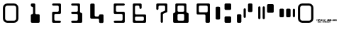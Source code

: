SplineFontDB: 3.0
FontName: GnuMICR
FullName: GnuMICR
FamilyName: GnuMICR
Weight: Normal
Copyright: Copyright (c) 2000-2003, Eric Sandeen <sandeen-gnumicr@sandeen.net>.  Released under the terms of the Gnu Public License, www.gnu.org
Version: 000.300
ItalicAngle: 0
UnderlinePosition: -100
UnderlineWidth: 50
Ascent: 800
Descent: 200
InvalidEm: 0
sfntRevision: 0x00004ccc
LayerCount: 2
Layer: 0 0 "Back" 1
Layer: 1 0 "Fore" 0
XUID: [1021 489 1090028711 12387723]
UniqueID: 5116639
StyleMap: 0x0040
FSType: 8
OS2Version: 2
OS2_WeightWidthSlopeOnly: 0
OS2_UseTypoMetrics: 0
CreationTime: 1071111705
ModificationTime: 1641437996
PfmFamily: 81
TTFWeight: 0
TTFWidth: 0
LineGap: 0
VLineGap: 0
Panose: 0 0 0 0 0 0 0 0 0 0
OS2TypoAscent: 800
OS2TypoAOffset: 0
OS2TypoDescent: -200
OS2TypoDOffset: 0
OS2TypoLinegap: 0
OS2WinAscent: 702
OS2WinAOffset: 0
OS2WinDescent: 0
OS2WinDOffset: 0
HheadAscent: 702
HheadAOffset: 0
HheadDescent: 0
HheadDOffset: 0
OS2SubXSize: 200
OS2SubYSize: 200
OS2SubXOff: 0
OS2SubYOff: 200
OS2SupXSize: 200
OS2SupYSize: 200
OS2SupXOff: 0
OS2SupYOff: 200
OS2StrikeYSize: 49
OS2StrikeYPos: 258
OS2CapHeight: 702
OS2XHeight: -32768
OS2Vendor: 'PfEd'
OS2CodePages: 00000001.80000000
OS2UnicodeRanges: 00000003.00000000.00000000.00000000
DEI: 91125
LangName: 1033 "" "" "" "PfaEdit 1.0 : GnuMICR : 10-11-2003"
Encoding: UnicodeBmp
UnicodeInterp: none
NameList: AGL For New Fonts
DisplaySize: -48
AntiAlias: 1
FitToEm: 0
WinInfo: 0 16 10
BeginPrivate: 3
BlueScale 7 0.03963
StemSnapH 12 [78 156 234]
StemSnapV 11 [74 85 151]
EndPrivate
BeginChars: 65538 19

StartChar: .notdef
Encoding: 65536 -1 0
Width: 500
Flags: W
LayerCount: 2
EndChar

StartChar: space
Encoding: 32 32 1
Width: 751
Flags: W
LayerCount: 2
EndChar

StartChar: zero
Encoding: 48 48 2
Width: 751
Flags: MW
HStem: 0 78<216 493 259 493> 624 78<237.5 493 259 493>
VStem: 103 78<156 546> 571 78<156 546>
LayerCount: 2
Fore
SplineSet
259 0 m 2
 173 0 103 70 103 156 c 2
 103 546 l 2
 103 632 173 702 259 702 c 2
 493 702 l 2
 579 702 649 632 649 546 c 2
 649 156 l 2
 649 70 579 0 493 0 c 2
 259 0 l 2
259 78 m 2
 493 78 l 2
 536 78 571 113 571 156 c 2
 571 546 l 2
 571 589 536 624 493 624 c 2
 259 624 l 2
 216 624 181 589 181 546 c 2
 181 156 l 2
 181 113 216 78 259 78 c 2
EndSplineSet
EndChar

StartChar: one
Encoding: 49 49 3
Width: 751
Flags: MW
HStem: 0 20 585 117<376 387>
VStem: 415 78<351 546 546 557>
LayerCount: 2
Fore
SplineSet
376 0 m 2
 354 0 337 17 337 39 c 2
 337 273 l 2
 337 295 354 312 376 312 c 0
 398 312 415 329 415 351 c 2
 415 546 l 2
 415 568 398 585 376 585 c 0
 354 585 337 602 337 624 c 2
 337 663 l 2
 337 685 354 702 376 702 c 2
 454 702 l 2
 476 702 493 685 493 663 c 2
 493 351 l 2
 493 329 510 312 532 312 c 2
 610 312 l 2
 632 312 649 295 649 273 c 2
 649 39 l 2
 649 17 632 0 610 0 c 2
 376 0 l 2
EndSplineSet
EndChar

StartChar: two
Encoding: 50 50 4
Width: 751
Flags: MW
HStem: 0 78<454 610 454 610> 312 78<443 454 454 532 532 543 376 610> 624 78<365 610 376 532>
VStem: 337 78<106 117 117 273> 571 78<429 585 585 596>
CounterMasks: 1 e0
LayerCount: 2
Fore
SplineSet
376 0 m 1
 375 1 l 1
 354 1 337 18 337 39 c 2
 337 351 l 2
 337 373 354 390 376 390 c 2
 532 390 l 2
 554 390 571 407 571 429 c 2
 571 585 l 2
 571 607 554 624 532 624 c 2
 376 624 l 2
 354 624 337 641 337 663 c 0
 337 685 354 702 376 702 c 2
 610 702 l 2
 632 702 649 685 649 663 c 2
 649 351 l 2
 649 329 632 312 610 312 c 2
 454 312 l 2
 432 312 415 295 415 273 c 2
 415 117 l 2
 415 95 432 78 454 78 c 2
 610 78 l 2
 632 78 649 61 649 39 c 0
 649 17 632 0 610 0 c 2
 376 0 l 1
EndSplineSet
EndChar

StartChar: three
Encoding: 51 51 5
Width: 751
Flags: MW
HStem: 0 78<287 454 298 454 454 465 298 610> 312 78<287 454 298 454> 624 78<287 532 298 454>
VStem: 493 156<117 273 273 284>
CounterMasks: 1 e0
LayerCount: 2
Fore
SplineSet
298 0 m 2
 276 0 259 17 259 39 c 0
 259 61 276 78 298 78 c 2
 454 78 l 2
 476 78 493 95 493 117 c 2
 493 273 l 2
 493 295 476 312 454 312 c 2
 298 312 l 2
 276 312 259 329 259 351 c 0
 259 373 276 390 298 390 c 2
 454 390 l 2
 476 390 493 407 493 429 c 2
 493 585 l 2
 493 607 476 624 454 624 c 2
 298 624 l 2
 276 624 259 641 259 663 c 0
 259 685 276 702 298 702 c 2
 532 702 l 2
 554 702 571 685 571 663 c 2
 571 390 l 2
 571 368 588 351 610 351 c 0
 632 351 649 334 649 312 c 2
 649 39 l 2
 649 17 632 0 610 0 c 2
 298 0 l 2
EndSplineSet
EndChar

StartChar: four
Encoding: 52 52 6
Width: 751
Flags: MW
HStem: 156 78<376 454 376 454>
VStem: 181 156<262 273 273 663> 493 156<39 117 117 128 262 273>
LayerCount: 2
Fore
SplineSet
532 0 m 2
 510 0 493 17 493 39 c 2
 493 117 l 2
 493 139 476 156 454 156 c 2
 220 156 l 2
 198 156 181 173 181 195 c 2
 181 663 l 2
 181 685 198 702 220 702 c 2
 298 702 l 2
 320 702 337 685 337 663 c 2
 337 273 l 2
 337 251 354 234 376 234 c 2
 454 234 l 2
 476 234 493 251 493 273 c 0
 493 295 510 312 532 312 c 2
 610 312 l 2
 632 312 649 295 649 273 c 2
 649 39 l 2
 649 17 632 0 610 0 c 2
 532 0 l 2
EndSplineSet
EndChar

StartChar: five
Encoding: 53 53 7
Width: 751
Flags: MW
HStem: 0 78<287 532 298 532 532 543 298 610> 312 78<376 532> 624 78<365 376 376 610>
VStem: 259 78<418 429 429 585> 571 78<117 273 273 284>
CounterMasks: 1 e0
LayerCount: 2
Fore
SplineSet
298 0 m 2
 276 0 259 17 259 39 c 0
 259 61 276 78 298 78 c 2
 532 78 l 2
 554 78 571 95 571 117 c 2
 571 273 l 2
 571 295 554 312 532 312 c 2
 298 312 l 2
 276 312 259 329 259 351 c 2
 259 663 l 2
 259 685 276 702 298 702 c 2
 610 702 l 2
 632 702 649 685 649 663 c 0
 649 641 632 624 610 624 c 2
 376 624 l 2
 354 624 337 607 337 585 c 2
 337 429 l 2
 337 407 354 390 376 390 c 2
 610 390 l 2
 632 390 649 373 649 351 c 2
 649 39 l 2
 649 17 632 0 610 0 c 2
 298 0 l 2
EndSplineSet
EndChar

StartChar: six
Encoding: 54 54 8
Width: 751
Flags: MW
HStem: 0 78<298 532 532 543 298 610> 234 78<287 610 298 532> 624 78<287 298 298 376>
VStem: 181 78<106 117 117 195 340 351 351 585> 415 78<546 585 585 596> 571 78<117 195 195 206>
LayerCount: 2
Fore
SplineSet
220 0 m 2
 198 0 181 17 181 39 c 2
 181 663 l 2
 181 685 198 702 220 702 c 2
 454 702 l 2
 476 702 493 685 493 663 c 2
 493 546 l 2
 493 524 476 507 454 507 c 0
 432 507 415 524 415 546 c 2
 415 585 l 2
 415 607 398 624 376 624 c 2
 298 624 l 2
 276 624 259 607 259 585 c 2
 259 351 l 2
 259 329 276 312 298 312 c 2
 610 312 l 2
 632 312 649 295 649 273 c 2
 649 39 l 2
 649 17 632 0 610 0 c 2
 220 0 l 2
298 78 m 2
 532 78 l 2
 554 78 571 95 571 117 c 2
 571 195 l 2
 571 217 554 234 532 234 c 2
 298 234 l 2
 276 234 259 217 259 195 c 2
 259 117 l 2
 259 95 276 78 298 78 c 2
EndSplineSet
EndChar

StartChar: seven
Encoding: 55 55 9
Width: 751
Flags: MW
HStem: 624 78<365 376 376 532>
VStem: 259 78<507 585> 415 78<39 300> 571 78<468 585 585 596>
LayerCount: 2
Fore
SplineSet
454 0 m 0
 432 0 415 17 415 39 c 2
 415 351 l 2
 415 367 424 381 439 387 c 2
 547 432 l 2
 562 438 571 452 571 468 c 2
 571 585 l 2
 571 607 554 624 532 624 c 2
 376 624 l 2
 354 624 337 607 337 585 c 2
 337 507 l 2
 337 485 320 468 298 468 c 0
 276 468 259 485 259 507 c 2
 259 663 l 2
 259 685 276 702 298 702 c 2
 610 702 l 2
 632 702 649 685 649 663 c 2
 649 415 l 2
 649 399 640 385 625 379 c 2
 517 336 l 2
 502 330 493 316 493 300 c 2
 493 39 l 2
 493 17 476 0 454 0 c 0
EndSplineSet
EndChar

StartChar: eight
Encoding: 56 56 10
Width: 751
Flags: MW
HStem: 0 78<298 454 454 465 298 610> 312 78<298 454> 624 78<287 298 298 454>
VStem: 103 156<106 117 117 273> 493 156<117 273 273 284>
CounterMasks: 1 e0
LayerCount: 2
Fore
SplineSet
142 0 m 2
 120 0 103 17 103 39 c 2
 103 312 l 2
 103 334 120 351 142 351 c 0
 164 351 181 368 181 390 c 2
 181 663 l 2
 181 685 198 702 220 702 c 2
 532 702 l 2
 554 702 571 685 571 663 c 2
 571 390 l 2
 571 368 588 351 610 351 c 0
 632 351 649 334 649 312 c 2
 649 39 l 2
 649 17 632 0 610 0 c 2
 142 0 l 2
298 78 m 2
 454 78 l 2
 476 78 493 95 493 117 c 2
 493 273 l 2
 493 295 476 312 454 312 c 2
 298 312 l 2
 276 312 259 295 259 273 c 2
 259 117 l 2
 259 95 276 78 298 78 c 2
298 390 m 2
 454 390 l 2
 476 390 493 407 493 429 c 2
 493 585 l 2
 493 607 476 624 454 624 c 2
 298 624 l 2
 276 624 259 607 259 585 c 2
 259 429 l 2
 259 407 276 390 298 390 c 2
EndSplineSet
EndChar

StartChar: nine
Encoding: 57 57 11
Width: 751
Flags: MW
HStem: 0 20 312 78<298 454> 624 78<287 298 298 532>
VStem: 181 78<418 429 429 585> 493 156<39 273 273 284>
LayerCount: 2
Fore
SplineSet
532 0 m 2
 510 0 493 17 493 39 c 2
 493 273 l 2
 493 295 476 312 454 312 c 2
 220 312 l 2
 198 312 181 329 181 351 c 2
 181 663 l 2
 181 685 198 702 220 702 c 2
 610 702 l 2
 632 702 649 685 649 663 c 2
 649 39 l 2
 649 17 632 0 610 0 c 2
 532 0 l 2
532 390 m 2
 554 390 571 407 571 429 c 2
 571 585 l 2
 571 607 554 624 532 624 c 2
 298 624 l 2
 276 624 259 607 259 585 c 2
 259 429 l 2
 259 407 276 390 298 390 c 2
 532 390 l 2
EndSplineSet
EndChar

StartChar: A
Encoding: 65 65 12
Width: 751
Flags: MW
HStem: 0 234<443 610 454 610> 468 234<443 610 454 610>
VStem: 103 156<156 546> 415 234<39 195 28 206 507 663>
LayerCount: 2
Fore
SplineSet
142 117 m 2
 120 117 103 134 103 156 c 2
 103 546 l 2
 103 568 120 585 142 585 c 2
 220 585 l 2
 242 585 259 568 259 546 c 2
 259 156 l 2
 259 134 242 117 220 117 c 2
 142 117 l 2
454 0 m 2
 432 0 415 17 415 39 c 2
 415 195 l 2
 415 217 432 234 454 234 c 2
 610 234 l 2
 632 234 649 217 649 195 c 2
 649 39 l 2
 649 17 632 0 610 0 c 2
 454 0 l 2
454 468 m 2
 432 468 415 485 415 507 c 2
 415 663 l 2
 415 685 432 702 454 702 c 2
 610 702 l 2
 632 702 649 685 649 663 c 2
 649 507 l 2
 649 485 632 468 610 468 c 2
 454 468 l 2
EndSplineSet
EndChar

StartChar: B
Encoding: 66 66 13
Width: 751
Flags: MW
HStem: 0 312<131 220 142 220> 390 312<521 610 532 610>
VStem: 103 156<39 273> 337 78<215 488> 493 156<429 663>
LayerCount: 2
Fore
SplineSet
142 0 m 2
 120 0 103 17 103 39 c 2
 103 273 l 2
 103 295 120 312 142 312 c 2
 220 312 l 2
 242 312 259 295 259 273 c 2
 259 39 l 2
 259 17 242 0 220 0 c 2
 142 0 l 2
376 176 m 0
 354 176 337 193 337 215 c 2
 337 488 l 2
 337 510 354 527 376 527 c 0
 398 527 415 510 415 488 c 2
 415 215 l 2
 415 193 398 176 376 176 c 0
532 390 m 2
 510 390 493 407 493 429 c 2
 493 663 l 2
 493 685 510 702 532 702 c 2
 610 702 l 2
 632 702 649 685 649 663 c 2
 649 429 l 2
 649 407 632 390 610 390 c 2
 532 390 l 2
EndSplineSet
EndChar

StartChar: C
Encoding: 67 67 14
Width: 751
Flags: MW
HStem: 351 312<443 610 454 610>
VStem: 103 78<156 546> 259 78<156 546> 415 234<390 624>
CounterMasks: 1 70
LayerCount: 2
Fore
SplineSet
142 117 m 0
 120 117 103 134 103 156 c 2
 103 546 l 2
 103 568 120 585 142 585 c 0
 164 585 181 568 181 546 c 2
 181 156 l 2
 181 134 164 117 142 117 c 0
298 117 m 0
 276 117 259 134 259 156 c 2
 259 546 l 2
 259 568 276 585 298 585 c 0
 320 585 337 568 337 546 c 2
 337 156 l 2
 337 134 320 117 298 117 c 0
454 351 m 2
 432 351 415 368 415 390 c 2
 415 624 l 2
 415 646 432 663 454 663 c 2
 610 663 l 2
 632 663 649 646 649 624 c 2
 649 390 l 2
 649 368 632 351 610 351 c 2
 454 351 l 2
EndSplineSet
EndChar

StartChar: D
Encoding: 68 68 15
Width: 751
Flags: MW
HStem: 195 312<131 220 142 220 142 376 376 454 599 621>
VStem: 103 156<234 468> 337 156<234 468> 571 78<234 468>
CounterMasks: 1 70
LayerCount: 2
Fore
SplineSet
142 195 m 2
 120 195 103 212 103 234 c 2
 103 468 l 2
 103 490 120 507 142 507 c 2
 220 507 l 2
 242 507 259 490 259 468 c 2
 259 234 l 2
 259 212 242 195 220 195 c 2
 142 195 l 2
376 195 m 2
 354 195 337 212 337 234 c 2
 337 468 l 2
 337 490 354 507 376 507 c 2
 454 507 l 2
 476 507 493 490 493 468 c 2
 493 234 l 2
 493 212 476 195 454 195 c 2
 376 195 l 2
610 195 m 0
 588 195 571 212 571 234 c 2
 571 468 l 2
 571 490 588 507 610 507 c 0
 632 507 649 490 649 468 c 2
 649 234 l 2
 649 212 632 195 610 195 c 0
EndSplineSet
EndChar

StartChar: copyright
Encoding: 169 169 16
Width: 751
Flags: W
LayerCount: 2
Fore
SplineSet
50 10 m 1
 50 60 l 1
 80 60 l 1
 80 50 l 1
 60 50 l 1
 60 40 l 1
 70 40 l 1
 70 30 l 1
 60 30 l 1
 60 20 l 1
 80 20 l 1
 80 10 l 1
 50 10 l 1
90 10 m 1
 90 60 l 1
 120 60 l 1
 120 30 l 1
 110 30 l 1
 120 20 l 1
 120 10 l 1
 110 10 l 1
 100 20 l 1
 100 10 l 1
 90 10 l 1
100 40 m 1
 110 40 l 1
 110 50 l 1
 100 50 l 1
 100 40 l 1
90 10 m 1
 90 10 l 1
130 10 m 1
 130 60 l 1
 140 60 l 1
 140 10 l 1
 130 10 l 1
150 10 m 1
 150 60 l 1
 180 60 l 1
 180 50 l 1
 160 50 l 1
 160 20 l 1
 180 20 l 1
 180 10 l 1
 150 10 l 1
220 10 m 1
 220 20 l 1
 240 20 l 1
 240 30 l 1
 220 30 l 1
 220 60 l 1
 250 60 l 1
 250 50 l 1
 230 50 l 1
 230 40 l 1
 250 40 l 1
 250 10 l 1
 220 10 l 1
260 10 m 1
 260 60 l 1
 290 60 l 1
 290 10 l 1
 280 10 l 1
 280 30 l 1
 270 30 l 1
 270 10 l 1
 260 10 l 1
270 40 m 1
 280 40 l 1
 280 50 l 1
 270 50 l 1
 270 40 l 1
260 10 m 1
 260 10 l 1
300 10 m 1
 300 60 l 1
 310 60 l 1
 320 40 l 1
 320 60 l 1
 330 60 l 1
 330 10 l 1
 320 10 l 1
 310 40 l 1
 310 10 l 1
 300 10 l 1
340 10 m 1
 340 60 l 1
 360 60 l 1
 370 50 l 1
 370 20 l 1
 360 10 l 1
 340 10 l 1
350 20 m 1
 360 20 l 1
 360 50 l 1
 350 50 l 1
 350 20 l 1
340 10 m 1
 340 10 l 1
380 10 m 1
 380 60 l 1
 410 60 l 1
 410 50 l 1
 390 50 l 1
 390 40 l 1
 400 40 l 1
 400 30 l 1
 390 30 l 1
 390 20 l 1
 410 20 l 1
 410 10 l 1
 380 10 l 1
420 10 m 1
 420 60 l 1
 450 60 l 1
 450 50 l 1
 430 50 l 1
 430 40 l 1
 440 40 l 1
 440 30 l 1
 430 30 l 1
 430 20 l 1
 450 20 l 1
 450 10 l 1
 420 10 l 1
460 10 m 1
 460 60 l 1
 470 60 l 1
 480 40 l 1
 480 60 l 1
 490 60 l 1
 490 10 l 1
 480 10 l 1
 470 40 l 1
 470 10 l 1
 460 10 l 1
-10 70 m 1
 -10 70 l 1
10 70 m 1
 10 120 l 1
 40 120 l 1
 40 110 l 1
 20 110 l 1
 20 80 l 1
 40 80 l 1
 40 70 l 1
 10 70 l 1
50 70 m 1
 50 120 l 1
 80 120 l 1
 80 70 l 1
 50 70 l 1
60 80 m 1
 60 110 l 1
 70 110 l 1
 70 80 l 1
 60 80 l 1
50 70 m 1
 50 70 l 1
90 70 m 1
 90 120 l 1
 120 120 l 1
 120 90 l 1
 100 90 l 1
 100 70 l 1
 90 70 l 1
100 100 m 1
 100 110 l 1
 110 110 l 1
 110 100 l 1
 100 100 l 1
90 70 m 1
 90 70 l 1
140 70 m 1
 140 90 l 1
 130 90 l 1
 130 120 l 1
 140 120 l 1
 140 100 l 1
 150 100 l 1
 150 120 l 1
 160 120 l 1
 160 90 l 1
 150 90 l 1
 150 70 l 1
 140 70 l 1
170 70 m 1
 170 120 l 1
 200 120 l 1
 200 90 l 1
 190 90 l 1
 200 80 l 1
 200 70 l 1
 190 70 l 1
 180 80 l 1
 180 70 l 1
 170 70 l 1
180 100 m 1
 190 100 l 1
 190 110 l 1
 180 110 l 1
 180 100 l 1
170 70 m 1
 170 70 l 1
210 70 m 1
 210 120 l 1
 220 120 l 1
 220 70 l 1
 210 70 l 1
230 70 m 1
 230 120 l 1
 260 120 l 1
 260 110 l 1
 240 110 l 1
 240 80 l 1
 250 80 l 1
 250 90 l 1
 260 90 l 1
 260 70 l 1
 230 70 l 1
270 70 m 1
 270 120 l 1
 280 120 l 1
 280 100 l 1
 290 100 l 1
 290 120 l 1
 300 120 l 1
 300 70 l 1
 290 70 l 1
 290 90 l 1
 280 90 l 1
 280 70 l 1
 270 70 l 1
320 70 m 1
 320 110 l 1
 310 110 l 1
 310 120 l 1
 340 120 l 1
 340 110 l 1
 330 110 l 1
 330 70 l 1
 320 70 l 1
380 70 m 1
 380 100 l 1
 400 100 l 1
 400 110 l 1
 380 110 l 1
 380 120 l 1
 410 120 l 1
 410 90 l 1
 390 90 l 1
 390 80 l 1
 410 80 l 1
 410 70 l 1
 380 70 l 1
420 70 m 1
 420 120 l 1
 450 120 l 1
 450 70 l 1
 420 70 l 1
430 80 m 1
 430 110 l 1
 440 110 l 1
 440 80 l 1
 430 80 l 1
420 70 m 1
 420 70 l 1
460 70 m 1
 460 120 l 1
 490 120 l 1
 490 70 l 1
 460 70 l 1
470 80 m 1
 470 110 l 1
 480 110 l 1
 480 80 l 1
 470 80 l 1
460 70 m 1
 460 70 l 1
500 70 m 1
 500 120 l 1
 530 120 l 1
 530 70 l 1
 500 70 l 1
510 80 m 1
 510 110 l 1
 520 110 l 1
 520 80 l 1
 510 80 l 1
500 70 m 1
 500 70 l 1
540 90 m 1
 540 100 l 1
 560 100 l 1
 560 90 l 1
 540 90 l 1
570 70 m 1
 570 100 l 1
 590 100 l 1
 590 110 l 1
 570 110 l 1
 570 120 l 1
 600 120 l 1
 600 90 l 1
 580 90 l 1
 580 80 l 1
 600 80 l 1
 600 70 l 1
 570 70 l 1
610 70 m 1
 610 120 l 1
 640 120 l 1
 640 70 l 1
 610 70 l 1
620 80 m 1
 620 110 l 1
 630 110 l 1
 630 80 l 1
 620 80 l 1
610 70 m 1
 610 70 l 1
650 70 m 1
 650 120 l 1
 680 120 l 1
 680 70 l 1
 650 70 l 1
660 80 m 1
 660 110 l 1
 670 110 l 1
 670 80 l 1
 660 80 l 1
650 70 m 1
 650 70 l 1
690 70 m 1
 690 80 l 1
 710 80 l 1
 710 90 l 1
 690 90 l 1
 690 100 l 1
 710 100 l 1
 710 110 l 1
 690 110 l 1
 690 120 l 1
 720 120 l 1
 720 70 l 1
 690 70 l 1
EndSplineSet
EndChar

StartChar: CR
Encoding: 65537 -1 17
Width: 500
Flags: W
LayerCount: 2
EndChar

StartChar: O
Encoding: 79 79 18
Width: 651
Flags: WO
HStem: 0 78<104.425 445.575> 624 78<104.425 445.575>
VStem: 2 78<102.425 599.575> 470 78<102.425 599.575>
LayerCount: 2
Fore
SplineSet
158 0 m 2
 72 0 2 70 2 156 c 2
 2 546 l 2
 2 632 72 702 158 702 c 2
 392 702 l 2
 478 702 548 632 548 546 c 2
 548 156 l 2
 548 70 478 0 392 0 c 2
 158 0 l 2
158 78 m 2
 392 78 l 2
 435 78 470 113 470 156 c 2
 470 546 l 2
 470 589 435 624 392 624 c 2
 158 624 l 2
 115 624 80 589 80 546 c 2
 80 156 l 2
 80 113 115 78 158 78 c 2
EndSplineSet
EndChar
EndChars
EndSplineFont

